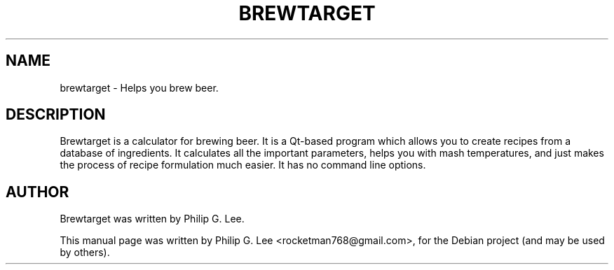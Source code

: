 .\"                                      Hey, EMACS: -*- nroff -*-
.\" First parameter, NAME, should be all caps
.\" Second parameter, SECTION, should be 1-8, maybe w/ subsection
.\" other parameters are allowed: see man(7), man(1)
.TH BREWTARGET 1 "March 27, 2010"
.\" Please adjust this date whenever revising the manpage.
.\"
.\" Some roff macros, for reference:
.\" .nh        disable hyphenation
.\" .hy        enable hyphenation
.\" .ad l      left justify
.\" .ad b      justify to both left and right margins
.\" .nf        disable filling
.\" .fi        enable filling
.\" .br        insert line break
.\" .sp <n>    insert n+1 empty lines
.\" for manpage-specific macros, see man(7)
.SH NAME
brewtarget \- Helps you brew beer.
.SH DESCRIPTION
Brewtarget is a calculator for brewing beer. It is a Qt\-based program which
allows you to create recipes from a database of ingredients. It calculates all
the important parameters, helps you with mash temperatures, and just makes the
process of recipe formulation much easier. It has no command line options.

.SH AUTHOR
Brewtarget was written by Philip G. Lee.
.PP
This manual page was written by Philip G. Lee <rocketman768@gmail.com>,
for the Debian project (and may be used by others).
